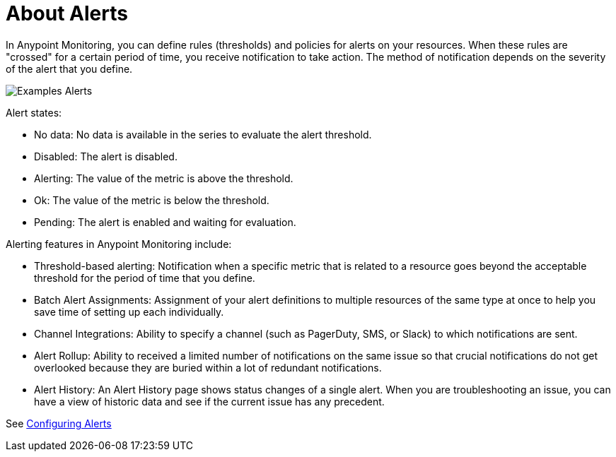 = About Alerts

In Anypoint Monitoring, you can define rules (thresholds) and policies for alerts on your resources. When these rules are "crossed" for a certain period of time, you receive notification to take action. The method of notification depends on the severity of the alert that you define.

image::alerts.png[Examples Alerts]

Alert states:

* No data: No data is available in the series to evaluate the alert threshold.
* Disabled: The alert is disabled.
* Alerting: The value of the metric is above the threshold.
* Ok: The value of the metric is below the threshold.
* Pending: The alert is enabled and waiting for evaluation.

//TODO: VERIFY THAT ALL THESE FEATURES ARE ACTUALLY IMPLEMENTED
Alerting features in Anypoint Monitoring include:

* Threshold-based alerting: Notification when a specific metric that is related to a resource goes beyond the acceptable threshold for the period of time that you define.
* Batch Alert Assignments: Assignment of your alert definitions to multiple resources of the same type at once to help you save time of setting up each individually.
* Channel Integrations: Ability to specify a channel (such as PagerDuty, SMS, or Slack) to which notifications are sent.
* Alert Rollup: Ability to received a limited number of notifications on the same issue so that crucial notifications do not get overlooked because they are buried within a lot of redundant notifications.
* Alert History: An Alert History page shows status changes of a single alert. When you are troubleshooting an issue, you can have a view of historic data and see if the current issue has any  precedent.

See link:alerts-config[Configuring Alerts]
